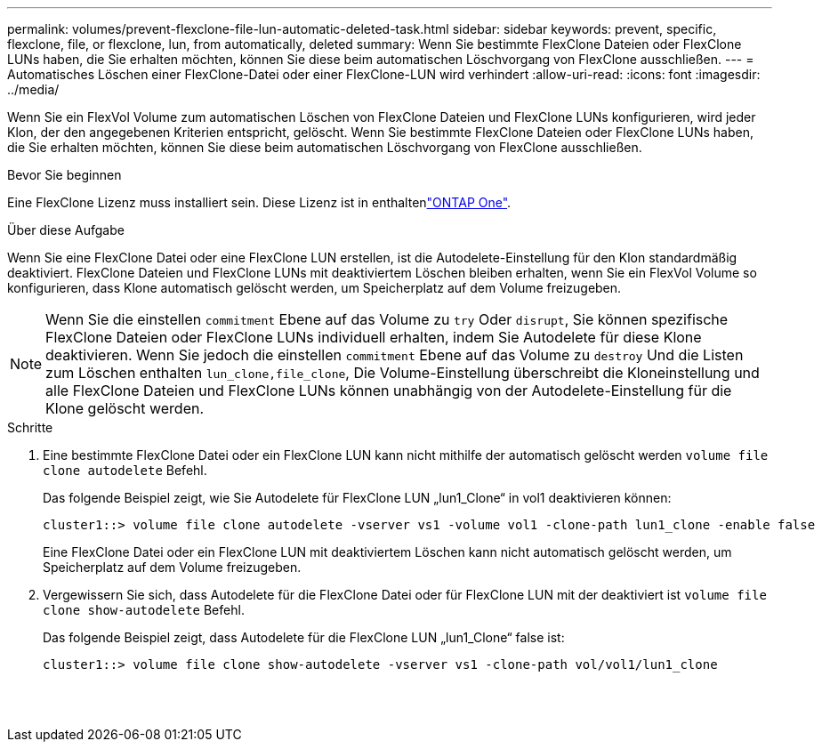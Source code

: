 ---
permalink: volumes/prevent-flexclone-file-lun-automatic-deleted-task.html 
sidebar: sidebar 
keywords: prevent, specific, flexclone, file, or flexclone, lun, from automatically, deleted 
summary: Wenn Sie bestimmte FlexClone Dateien oder FlexClone LUNs haben, die Sie erhalten möchten, können Sie diese beim automatischen Löschvorgang von FlexClone ausschließen. 
---
= Automatisches Löschen einer FlexClone-Datei oder einer FlexClone-LUN wird verhindert
:allow-uri-read: 
:icons: font
:imagesdir: ../media/


[role="lead"]
Wenn Sie ein FlexVol Volume zum automatischen Löschen von FlexClone Dateien und FlexClone LUNs konfigurieren, wird jeder Klon, der den angegebenen Kriterien entspricht, gelöscht. Wenn Sie bestimmte FlexClone Dateien oder FlexClone LUNs haben, die Sie erhalten möchten, können Sie diese beim automatischen Löschvorgang von FlexClone ausschließen.

.Bevor Sie beginnen
Eine FlexClone Lizenz muss installiert sein. Diese Lizenz ist in enthaltenlink:../system-admin/manage-licenses-concept.html#licenses-included-with-ontap-one["ONTAP One"].

.Über diese Aufgabe
Wenn Sie eine FlexClone Datei oder eine FlexClone LUN erstellen, ist die Autodelete-Einstellung für den Klon standardmäßig deaktiviert. FlexClone Dateien und FlexClone LUNs mit deaktiviertem Löschen bleiben erhalten, wenn Sie ein FlexVol Volume so konfigurieren, dass Klone automatisch gelöscht werden, um Speicherplatz auf dem Volume freizugeben.

[NOTE]
====
Wenn Sie die einstellen `commitment` Ebene auf das Volume zu `try` Oder `disrupt`, Sie können spezifische FlexClone Dateien oder FlexClone LUNs individuell erhalten, indem Sie Autodelete für diese Klone deaktivieren. Wenn Sie jedoch die einstellen `commitment` Ebene auf das Volume zu `destroy` Und die Listen zum Löschen enthalten `lun_clone,file_clone`, Die Volume-Einstellung überschreibt die Kloneinstellung und alle FlexClone Dateien und FlexClone LUNs können unabhängig von der Autodelete-Einstellung für die Klone gelöscht werden.

====
.Schritte
. Eine bestimmte FlexClone Datei oder ein FlexClone LUN kann nicht mithilfe der automatisch gelöscht werden `volume file clone autodelete` Befehl.
+
Das folgende Beispiel zeigt, wie Sie Autodelete für FlexClone LUN „lun1_Clone“ in vol1 deaktivieren können:

+
[listing]
----
cluster1::> volume file clone autodelete -vserver vs1 -volume vol1 -clone-path lun1_clone -enable false
----
+
Eine FlexClone Datei oder ein FlexClone LUN mit deaktiviertem Löschen kann nicht automatisch gelöscht werden, um Speicherplatz auf dem Volume freizugeben.

. Vergewissern Sie sich, dass Autodelete für die FlexClone Datei oder für FlexClone LUN mit der deaktiviert ist `volume file clone show-autodelete` Befehl.
+
Das folgende Beispiel zeigt, dass Autodelete für die FlexClone LUN „lun1_Clone“ false ist:

+
[listing]
----
cluster1::> volume file clone show-autodelete -vserver vs1 -clone-path vol/vol1/lun1_clone
															Vserver Name: vs1
															Clone Path: vol/vol1/lun1_clone
															Autodelete Enabled: false
----

